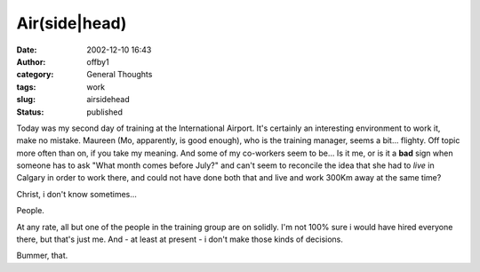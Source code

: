 Air(side|head)
##############
:date: 2002-12-10 16:43
:author: offby1
:category: General Thoughts
:tags: work
:slug: airsidehead
:status: published

Today was my second day of training at the International Airport. It's
certainly an interesting environment to work it, make no mistake.
Maureen (Mo, apparently, is good enough), who is the training manager,
seems a bit... flighty. Off topic more often than on, if you take my
meaning. And some of my co-workers seem to be... Is it me, or is it a
**bad** sign when someone has to ask "What month comes before July?" and
can't seem to reconcile the idea that she had to *live* in Calgary in
order to work there, and could not have done both that and live and work
300Km away at the same time?

Christ, i don't know sometimes...

People.

At any rate, all but one of the people in the training group are on
solidly. I'm not 100% sure i would have hired everyone there, but that's
just me. And - at least at present - i don't make those kinds of
decisions.

Bummer, that.
